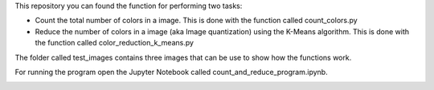 This repository you can found the function for performing two tasks: 

+ Count the total number of colors in a image. This is done with the function called count_colors.py
+ Reduce the number of colors in a image (aka Image quantization) using the K-Means algorithm. This is done with the function called color_reduction_k_means.py

The folder called test_images contains three images that can be use to show how the functions work.

For running the program open the Jupyter Notebook called count_and_reduce_program.ipynb. 

.. image:: https://mybinder.org/badge_logo.svg
 :target: https://mybinder.org/v2/gh/ecamo19/image_color_count_and_color_reduction/HEAD


